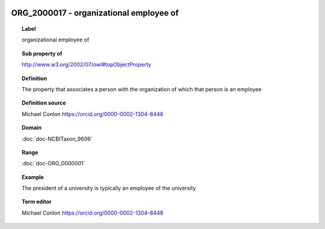 
  .. index:: 
     single: ORG_2000017; organizational employee of
     single: organizational employee of; ORG_2000017

ORG_2000017 - organizational employee of
====================================================================================

.. topic:: Label

    organizational employee of

.. topic:: Sub property of

    http://www.w3.org/2002/07/owl#topObjectProperty

.. topic:: Definition

    The property that associates a person with the organization of which that person is an employee

.. topic:: Definition source

    Michael Conlon https://orcid.org/0000-0002-1304-8448

.. topic:: Domain

    :doc:`doc-NCBITaxon_9606`

.. topic:: Range

    :doc:`doc-ORG_0000001`

.. topic:: Example

    The president of a university is typically an employee of the university

.. topic:: Term editor

    Michael Conlon https://orcid.org/0000-0002-1304-8448

